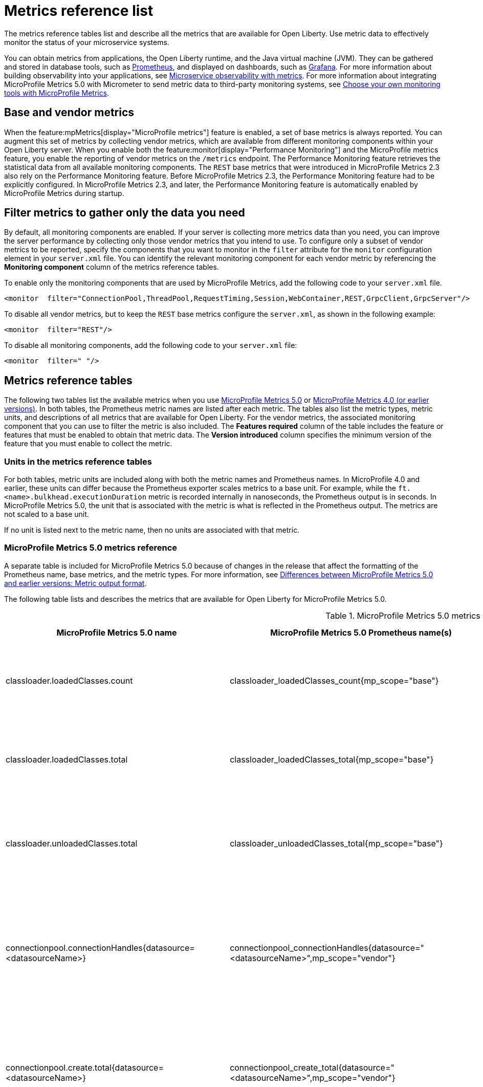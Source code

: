 // Copyright (c) 2019, 2022 IBM Corporation and others.
// Licensed under Creative Commons Attribution-NoDerivatives
// 4.0 International (CC BY-ND 4.0)
//   https://creativecommons.org/licenses/by-nd/4.0/
//
// Contributors:
//     IBM Corporation
//
:page-description: The metrics contained in this reference list are all available for Open Liberty. Use metric data to effectively monitor the status of your microservice systems.
:seo-title: Metrics reference list - openliberty.io
:seo-description: The metrics contained in this reference list are all available for Open Liberty. Use metric data to effectively monitor the status of your microservice systems.
:page-layout: general-reference
:page-type: general
:mp-1-0: feature:mpMetrics-1.0[display=MicroProfile Metrics 1.0]
:mp-1-1: feature:mpMetrics-1.1[display=MicroProfile Metrics 1.1]
:mp-2-0: feature:mpMetrics-2.0[display=MicroProfile Metrics 2.0]
:mp-2-3: feature:mpMetrics-2.3[display=MicroProfile Metrics 2.3]
:mp-3-0: feature:mpMetrics-3.0[display=MicroProfile Metrics 3.0]
:mp-4-0: feature:mpMetrics-4.0[display=MicroProfile Metrics 4.0]
:mp-5-0: feature:mpMetrics-5.0[display=MicroProfile Metrics 5.0]
:mp-ft-3-0: feature:mpFaultTolerance-3.0[display=MicroProfile Fault Tolerance 3.0]
:base-metric-features: feature:mpMetrics[display=MicroProfile Metrics]
:vendor-metric-features: feature:mpMetrics[display=MicroProfile Metrics]
:ft-metric-features: feature:mpMetrics[display=MicroProfile Metrics] and feature:mpFaultTolerance[display=MicroProfile Fault Tolerance]
:grpc-client-metric-features: feature:mpMetrics[display=MicroProfile Metrics] and feature:grpcClient[display=gRPC Client]
:grpc-server-metric-features: feature:mpMetrics[display=MicroProfile Metrics] and feature:grpc[display=gRPC]
= Metrics reference list

The metrics reference tables list and describe all the metrics that are available for Open Liberty.
Use metric data to effectively monitor the status of your microservice systems.

You can obtain metrics from applications, the Open Liberty runtime, and the Java virtual machine (JVM).
They can be gathered and stored in database tools, such as https://prometheus.io/[Prometheus], and displayed on dashboards, such as https://grafana.com/[Grafana].
For more information about building observability into your applications, see xref:microservice-observability-metrics.adoc[Microservice observability with metrics]. For more information about integrating MicroProfile Metrics 5.0 with Micrometer to send metric data to third-party monitoring systems, see xref:micrometer-metrics.adoc[Choose your own monitoring tools with MicroProfile Metrics].

== Base and vendor metrics
When the feature:mpMetrics[display="MicroProfile metrics"] feature is enabled, a set of base metrics is always reported. You can augment this set of metrics by collecting vendor metrics, which are available from different monitoring components within your Open Liberty server. When you enable both the feature:monitor[display="Performance Monitoring"] and the MicroProfile metrics feature, you enable the reporting of vendor metrics on the `/metrics` endpoint. The Performance Monitoring feature retrieves the statistical data from all available monitoring components. The `REST` base metrics that were introduced in MicroProfile Metrics 2.3 also rely on the Performance Monitoring feature. Before MicroProfile Metrics 2.3, the Performance Monitoring feature had to be explicitly configured. In MicroProfile Metrics 2.3, and later, the Performance Monitoring feature is automatically enabled by MicroProfile Metrics during startup.

== Filter metrics to gather only the data you need
By default, all monitoring components are enabled. If your server is collecting more metrics data than you need, you can improve the server performance by collecting only those vendor metrics that you intend to use. To configure only a subset of vendor metrics to be reported, specify the components that you want to monitor in the `filter` attribute for the `monitor` configuration element in your `server.xml` file. You can identify the relevant monitoring component for each vendor metric by referencing the **Monitoring component** column of the metrics reference tables.

To enable only the monitoring components that are used by MicroProfile Metrics, add the following code to your `server.xml` file.

[source,xml]
----
<monitor  filter="ConnectionPool,ThreadPool,RequestTiming,Session,WebContainer,REST,GrpcClient,GrpcServer"/>
----

To disable all vendor metrics, but to keep the `REST` base metrics configure the `server.xml`, as shown in the following example:

[source,xml]
----
<monitor  filter="REST"/>
----

To disable all monitoring components, add the following code to your `server.xml` file:

[source,xml]
----
<monitor  filter=" "/>
----

== Metrics reference tables

The following two tables list the available metrics when you use <<#metrics-table-mp-metrics-5, MicroProfile Metrics 5.0>> or <<#metrics-table,MicroProfile Metrics 4.0 (or earlier versions)>>.
In both tables, the Prometheus metric names are listed after each metric.
The tables also list the metric types, metric units, and descriptions of all metrics that are available for Open Liberty. For the vendor metrics, the associated monitoring component that you can use to filter the metric is also included.
The **Features required** column of the table includes the feature or features that must be enabled to obtain that metric data.
The **Version introduced** column specifies the minimum version of the feature that you must enable to collect the metric.

=== Units in the metrics reference tables

For both tables, metric units are included along with both the metric names and Prometheus names. In MicroProfile 4.0 and earlier, these units can differ because the Prometheus exporter scales metrics to a base unit.
For example, while the `ft.<name>.bulkhead.executionDuration` metric is recorded internally in nanoseconds, the Prometheus output is in seconds.
In MicroProfile Metrics 5.0, the unit that is associated with the metric is what is reflected in the Prometheus output. The metrics are not scaled to a base unit. 

If no unit is listed next to the metric name, then no units are associated with that metric.

=== MicroProfile Metrics 5.0 metrics reference

A separate table is included for MicroProfile Metrics 5.0 because of changes in the release that affect the formatting of the Prometheus name, base metrics, and the metric types.
For more information, see xref:reference:javadoc:diff/mp-50-60-diff.adoc#output[Differences between MicroProfile Metrics 5.0 and earlier versions: Metric output format].

The following table lists and describes the metrics that are available for Open Liberty for MicroProfile Metrics 5.0.

[#metrics-table-mp-metrics-5]
.MicroProfile Metrics 5.0 metrics reference (`mpMetrics-5.0`)
[%header,cols="3,3,6,2,2,2"]
|===


|MicroProfile Metrics 5.0 name
|MicroProfile Metrics 5.0 Prometheus name(s)
|Type and description
|Monitoring component
|Features required
|Version introduced

|classloader.loadedClasses.count
|classloader_loadedClasses_count{mp_scope="base"}
|The number of classes that are currently loaded in the JVM.
This metric is a gauge.
|Base metric
|{base-metric-features}
|{mp-2-0}

|classloader.loadedClasses.total
|classloader_loadedClasses_total{mp_scope="base"}
|The total number of classes that were loaded since the JVM started.
This metric is a counter.
|Base metric
|{base-metric-features}
|{mp-2-0}

|classloader.unloadedClasses.total
|classloader_unloadedClasses_total{mp_scope="base"}
|The total number of classes that were unloaded since the JVM started.
This metric is a counter.
|Base metric
|{base-metric-features}
|{mp-2-0}

|connectionpool.connectionHandles{datasource=<datasourceName>}
|connectionpool_connectionHandles{datasource="<datasourceName>",mp_scope="vendor"}
|The number of connections that are in use. This number might include multiple connections that are shared from a single managed connection.
This metric is a gauge.
|`ConnectionPool`
|{vendor-metric-features}
|{mp-2-0}

|connectionpool.create.total{datasource=<datasourceName>}
|connectionpool_create_total{datasource="<datasourceName>",mp_scope="vendor"}
|The total number of managed connections that were created since the pool creation.
This metric is a counter.
|`ConnectionPool`
|{vendor-metric-features}
|{mp-2-0}

|connectionpool.destroy.total{datasource=<datasourceName>}
|connectionpool_destroy_total{datasource="<datasourceName>",mp_scope="vendor"}
|The total number of managed connections that were destroyed since the pool creation.
This metric is a counter.
|`ConnectionPool`
|{vendor-metric-features}
|{mp-2-0}

|connectionpool.freeConnections{datasource=<datasourceName>}
|connectionpool_freeConnections{datasource="<datasourceName>",mp_scope="vendor"}
|The number of managed connections in the free pool.
This metric is a gauge.
|`ConnectionPool`
|{vendor-metric-features}
|{mp-2-0}

|connectionPool.inUseTime.total{datasource=<datasourceName>} / (seconds)
|connectionpool_inUseTime_total_seconds{datasource="<datasourceName>",mp_scope="vendor"} / (seconds)
|The total time that all connections are in-use since the start of the server.
This metric is a gauge.
|`ConnectionPool`
|{vendor-metric-features}
|{mp-2-0}

|connectionpool.managedConnections{datasource=<datasourceName>}
|connectionpool_managedConnections{datasource="<datasourceName>",mp_scope="vendor"}
|The current sum of managed connections in the free, shared, and unshared pools.
This metric is a gauge.
|`ConnectionPool`
|{vendor-metric-features}
|{mp-2-0}

|connectionpool.queuedRequests.total{datasource=<datasourceName>}
|connectionpool_queuedRequests_total{datasource="<datasourceName>",mp_scope="vendor"}
|The total number of connection requests that waited for a connection because of a full connection pool since the start of the server.
This metric is a counter.
|`ConnectionPool`
|{vendor-metric-features}
|{mp-2-0}

|connectionPool.usedConnections.total{datasource=<datasourceName>}
|connectionpool_usedConnections_total{datasource="<datasourceName>",mp_scope="vendor"}
|The total number of connection requests that waited because of a full connection pool or did not wait since the start of the server. Any connections that are currently in use are not included in this total.
This metric is a counter.
|`ConnectionPool`
|{vendor-metric-features}
|{mp-2-0}

|connectionpool.waitTime.total{datasource=<datasourceName>} / (seconds)
|connectionpool_waitTime_total_seconds{datasource="<datasourceName>",mp_scope="vendor"} / (seconds)
|The total wait time on all connection requests since the start of the server.
This metric is a gauge.
|`ConnectionPool`
|{vendor-metric-features}
|{mp-2-0}

|cpu.availableProcessors
|cpu_availableProcessors{mp_scope="base"}
|The number of processors available to the JVM.
This metric is a gauge.
|Base metric
|{base-metric-features}
|{mp-1-0}

|cpu.processCpuLoad / (percent)
|cpu_processCpuLoad_percent{mp_scope="base"} / (percent)
|The recent CPU usage for the JVM process.
This metric is a gauge.
|Base metric
|{base-metric-features}
|{mp-1-0}

|cpu.processCpuTime / (seconds)
|cpu_processCpuTime_seconds{mp_scope="base"} / (seconds)
|The CPU time for the JVM process.
This metric is a gauge.
|Base metric
|{base-metric-features}
|{mp-2-0}

|cpu.systemLoadAverage
|cpu_systemLoadAverage{mp_scope="base"}
|The system load average for the last minute. If the system load average is not available, a negative value is displayed.
This metric is a gauge.
|Base metric
|{base-metric-features}
|{mp-1-0}

|ft.bulkhead.calls.total{
    method="<name>",
    bulkheadResult=["accepted"\|"rejected"]
}
|ft_bulkhead_calls_total{
    method="<name>",
    mp_scope="base",
    bulkheadResult=["accepted"\|"rejected"]
}
|The number of times that the bulkhead logic was run. This number is usually once per method call, but it might be zero if a circuit breaker prevents execution or more than once per method call if the method call is retried. This metric is available when you use the `@Bulkhead` fault tolerance annotation.
This metric is a counter.
|Base metric, but available only when MP Fault Tolerance feature is enabled.
|{ft-metric-features}
|{mp-ft-3-0}

|ft.bulkhead.executionsRunning{method="<name>"}
|ft_bulkhead_executionsRunning{method="<name>",mp_scope="base"}
|The number of currently running executions. This metric is available when you use the `@Bulkhead` fault tolerance annotation.
This metric is a gauge.
|Base metric, but available only when MP Fault Tolerance feature is enabled.
|{ft-metric-features}
|{mp-ft-3-0}

|ft.bulkhead.executionsWaiting{method="<name>"}
|ft_bulkhead_executionsWaiting{method="<name>",mp_scope="base"}
|The number of executions currently waiting in the queue. This metric is available when you use the `@Bulkhead` fault tolerance annotation and the `@Asynchronous` annotation.
This metric is a gauge.
|Base metric, but available only when MP Fault Tolerance feature is enabled.
|{ft-metric-features}
|{mp-ft-3-0}

|ft.bulkhead.runningDuration{method="<name>"} / (nanoseconds)
|ft_bulkhead_runningDuration_seconds_max{method="<name>",mp_scope="base"}
ft_bulkhead_runningDuration_seconds_count{method="<name>",mp_scope="base"}
ft_bulkhead_runningDuration_seconds_sum{method="<name>",mp_scope="base"}
ft_bulkhead_runningDuration_seconds{
    method="<name>",
    mp_scope="base",
    quantile=["0.5"\|"0.75"\|"0.95"\|"0.98"\|"0.99"\|"0.999"]
} / seconds
|A histogram of the time that method executions spent running. This metric is available when you use the `@Bulkhead` fault tolerance annotation.
|Base metric, but available only when MP Fault Tolerance feature is enabled.
|{ft-metric-features}
|{mp-ft-3-0}

|ft.bulkhead.waitingDuration{method="<name>"} / (nanoseconds)
|ft_bulkhead_waitingDuration_seconds_max{method="<name>",mp_scope="base"}
ft_bulkhead_waitingDuration_seconds_count{method="<name>",mp_scope="base"}
ft_bulkhead_waitingDuration_seconds_sum{method="<name>",mp_scope="base"}
ft_bulkhead_waitingDuration_seconds{
    method="<name>",
    mp_scope="base",
    quantile=["0.5"\|"0.75"\|"0.95"\|"0.98"\|"0.99"\|"0.999"]
} / seconds
|A histogram of the time that method executions spent waiting in the queue. This metric is available when you use the `@Bulkhead` fault tolerance annotation and the `@Asynchronous` annotation.
|Base metric, but available only when MP Fault Tolerance feature is enabled.
|{ft-metric-features}
|{mp-ft-3-0}

|ft.circuitbreaker.calls.total{
    method="<name>",
    circuitBreakerResult=["success"\|"failure"\|"circuitBreakerOpen"]
}
|ft_circuitbreaker_calls_total{
    method="<name>",
    mp_scope="base",
    circuitBreakerResult=["success"\|"failure"\|"circuitBreakerOpen"]
}
|The number of times that the circuit breaker logic was run. This number is usually once per method call, but might be more if the method call is retried. This metric is available when you use the `@CircuitBreaker` fault tolerance annotation.
This metric is a counter.
|Base metric, but available only when MP Fault Tolerance feature is enabled.
|{ft-metric-features}
|{mp-ft-3-0}

|ft.circuitbreaker.state.total{
    method="<name>",
    state=["open"\|"closed"\|"halfOpen"]
} / (nanoseconds)
|ft_circuitbreaker_state_total_seconds{
    method="<name>",
    mp_scope="base",
    state=["open"\|"closed"\|"halfOpen"]
} / (seconds)
|The amount of time that the circuit breaker has spent in each state. These values increase monotonically. This metric is available when you use the `@CircuitBreaker` fault tolerance annotation.
This metric is a gauge.
|Base metric, but available only when MP Fault Tolerance feature is enabled.
|{ft-metric-features}
|{mp-ft-3-0}

|ft.circuitbreaker.opened.total{method="<name>"}
|ft_circuitbreaker_opened_total{method="<name>",mp_scope="base"}
|The number of times that the circuit breaker has moved from close state to open state. This metric is available when you use the `@CircuitBreaker` fault tolerance annotation.
This metric is a counter.
|Base metric, but available only when MP Fault Tolerance feature is enabled.
|{ft-metric-features}
|{mp-ft-3-0}

|ft.invocations.total{
    method="<name>",
    result=["valueReturned"\|"exceptionThrown"],
    fallback=["applied"\|"notApplied"\|"notDefined"]
}
|ft_invocations_total{
    method="<name>",
    mp_scope="base",
    result=["valueReturned"\|"exceptionThrown"],
    fallback=["applied"\|"notApplied"\|"notDefined"]
}
|The number of times that the method was called.
This metric is a counter.
|Base metric, but available only when MP Fault Tolerance feature is enabled.
|{ft-metric-features}
|{mp-ft-3-0}

|ft.retry.calls.total{
    method="<name>",
    retried=["true"\|"false"],
    retryResult=["valueReturned"
                \|"exceptionNotRetryable"
                \|"maxRetriesReached"
                \|"maxDurationReached"]
}
|ft_retry_calls_total{
    method="<name>",
    mp_scope="base",
    retried=["true"\|"false"],
    retryResult=["valueReturned"
                \|"exceptionNotRetryable"
                \|"maxRetriesReached"
                \|"maxDurationReached"]
}
|The number of times that the retry logic was run. This will always be once per method call. This metric is available when you use the `@Retry` fault tolerance annotation.
This metric is a counter.
|Base metric, but available only when MP Fault Tolerance feature is enabled.
|{ft-metric-features}
|{mp-ft-3-0}

|ft.retry.retries.total{method="<name>"}
|ft_retry_retries_total{method="<name>",mp_scope="base"}
|The number of times that the method was retried. This metric is available when you use the `@Retry` fault tolerance annotation.
This metric is a counter.
|Base metric, but available only when MP Fault Tolerance feature is enabled.
|{ft-metric-features}
|{mp-ft-3-0}

|ft.timeout.calls.total{
    method="<name>",
    timedOut=["true"\|"false"]
}
|ft_timeout_calls_total{
    method="<name>",
    mp_scope="base",
    timedOut=["true"\|"false"]
}
|The number of times that the timeout logic was run. This number is usually once per method call, but it might be zero if a circuit breaker prevents execution or more than once per method call if the method call is retried. This metric is available when you use the `@Timeout` fault tolerance annotation.
This metric is a counter.
|Base metric, but available only when MP Fault Tolerance feature is enabled.
|{ft-metric-features}
|{mp-ft-3-0}

|ft.timeout.executionDuration{method="<name>"} / (nanoseconds)
|ft_timeout_executionDuration_seconds_max{method="<name>",mp_scope="base"}
ft_timeout_executionDuration_seconds_sum{method="<name>",mp_scope="base"}
ft_timeout_executionDuration_seconds_count{method="<name>",mp_scope="base"}
ft_timeout_executionDuration_seconds{
    method="<name>",
    mp_scope="base",
    quantile=["0.5"\|"0.75"\|"0.95"\|"0.98"\|"0.99"\|"0.999"]
} / (seconds)
|A histogram of the execution time for the method. This metric is available when you use the `@Timeout` fault tolerance annotation.
|Base metric, but available only when MP Fault Tolerance feature is enabled.
|{ft-metric-features}
|{mp-ft-3-0}

|gc.time{name=<gcName>} / (seconds)
|gc_time_seconds{mp_scope="base",name="<gcType>"} / (seconds)
|The approximate accumulated garbage collection elapsed time. This metric displays `-1` if the garbage collection elapsed time is undefined for this collector.
This metric is a gauge.
|Base metric
|{base-metric-features}
|{mp-2-0}

|gc.total{name=<gcName>}
|gc_total{mp_scope="base",name="<gcType>"}
|The number of garbage collections that occurred. This metric displays `-1` if the garbage collection count is undefined for this collector.
This metric is a counter.
|Base metric
|{base-metric-features}
|{mp-2-0}

|grpc.client.receivedMessages.total{grpc=<method_signature>}
|grpc_client_receivedMessages_total{mp_scope="vendor"}
|The number of stream messages received from the server.
This metric is a counter.
|`GrpcClient`
|{grpc-client-metric-features}
|{mp-2-3}

|grpc.client.responseTime.total{grpc=<method_signature>} / (seconds)
|grpc_client_responseTime_total_seconds{mp_scope="vendor"} / (seconds)
|The response time of completed RPCs.
This metric is a gauge.
|`GrpcClient`
|{grpc-client-metric-features}
|{mp-2-3}

|grpc.client.rpcCompleted.total{grpc=<method_signature>}
|grpc_client_rpcCompleted_total{mp_scope="vendor"}
|The number of RPCs completed on the client, regardless of success or failure.
This metric is a counter.
|`GrpcClient`
|{grpc-client-metric-features}
|{mp-2-3}

|grpc.client.rpcStarted.total{grpc=<method_signature>}
|grpc_client_rpcStarted_total{mp_scope="vendor"}
|The number of RPCs started on the client.
This metric is a counter.
|`GrpcClient`
|{grpc-client-metric-features}
|{mp-2-3}

|grpc.client.sentMessages.total{grpc=<method_signature>}
|grpc_client_sentMessages_total{mp_scope="vendor"}
|The number of stream messages sent by the client.
This metric is a counter.
|`GrpcClient`
|{grpc-client-metric-features}
|{mp-2-3}

|grpc.server.receivedMessages.total{grpc=<service_name>}
|grpc_server_receivedMessages_total{mp_scope="vendor"}
|The number of stream messages received from the client.
This metric is a counter.
|`GrpcServer`
|{grpc-server-metric-features}
|{mp-2-3}

|grpc.server.responseTime.total{grpc=<service_name>} / (seconds)
|grpc_server_responseTime_total_seconds{mp_scope="vendor"} / (seconds)
|The response time of completed RPCs.
This metric is a gauge.
|`GrpcServer`
|{grpc-server-metric-features}
|{mp-2-3}

|grpc.server.rpcCompleted.total{grpc=<service_name>}
|grpc_server_rpcCompleted_total{mp_scope="vendor"}
|The number of RPCs completed on the server, regardless of success or failure.
This metric is a counter.
|`GrpcServer`
|{grpc-server-metric-features}
|{mp-2-3}

|grpc.server.rpcStarted.total{grpc=<service_name>}
|grpc_client_rpcStarted_total{mp_scope="vendor"}
|The number of RPCs started on the server.
This metric is a counter.
|`GrpcServer`
|{grpc-server-metric-features}
|{mp-2-3}

|grpc.server.sentMessages.total{grpc=<service_name>}
|grpc_server_sentMessages_total{mp_scope="vendor"}
|The number of stream messages sent by the server.
This metric is a counter.
|`GrpcServer`
|{grpc-server-metric-features}
|{mp-2-3}

|jaxws.client.checkedApplicationFaults.total{endpoint=<endpointName>}
|jaxws_client_checkedApplicationFaults_total{endpoint="<endpointName>",mp_scope="vendor"}
|The number of checked application faults.
This metric is a counter.
|N/A, always available
|{vendor-metric-features}
|{mp-2-0}

|jaxws.client.invocations.total{endpoint=<endpointName>}
|jaxws_client_invocations_total{endpoint="<endpointName>",mp_scope="vendor"}
|The number of invocations to this endpoint or operation.
This metric is a counter.
|N/A, always available
|{vendor-metric-features}
|{mp-2-0}

|jaxws.client.logicalRuntimeFaults.total{endpoint=<endpointName>}
|jaxws_client_logicalRuntimeFaults_total{endpoint="<endpointName>",mp_scope="vendor"}
|The number of logical runtime faults.
This metric is a counter.
|N/A, always available
|{vendor-metric-features}
|{mp-2-0}

|jaxws.client.responseTime.total{endpoint=<endpointName>} / (seconds)
|jaxws_client_responseTime_total_seconds{endpoint="<endpointName>",mp_scope="vendor"} / (seconds)
|The total response handling time since the start of the server.
This metric is a gauge.
|N/A, always available
|{vendor-metric-features}
|{mp-2-0}

|jaxws.client.runtimeFaults.total{endpoint=<endpointName>}
|jaxws_client_runtimeFaults_total{endpoint="<endpointName>",mp_scope="vendor"}
|The number of runtime faults.
This metric is a counter.
|N/A, always available
|{vendor-metric-features}
|{mp-2-0}

|jaxws.client.uncheckedApplicationFaults.total{endpoint=<endpointName>}
|jaxws_client_uncheckedApplicationFaults_total{endpoint="<endpointName>",mp_scope="vendor"}
|The number of unchecked application faults.
This metric is a counter.
|N/A, always available
|{vendor-metric-features}
|{mp-2-0}

|jaxws.server.checkedApplicationFaults.total{endpoint=<endpointName>}
|jaxws_server_checkedApplicationFaults_total{endpoint="<endpointName>",mp_scope="vendor"}
|The number of checked application faults.
This metric is a counter.
|N/A, always available
|{vendor-metric-features}
|{mp-2-0}

|jaxws.server.invocations.total{endpoint=<endpointName>}
|jaxws_server_invocations_total{endpoint="<endpointName>",mp_scope="vendor"}
|The number of invocations to this endpoint or operation.
This metric is a counter.
|N/A, always available
|{vendor-metric-features}
|{mp-2-0}

|jaxws.server.logicalRuntimeFaults.total{endpoint=<endpointName>}
|jaxws_server_logicalRuntimeFaults_total{endpoint="<endpointName>",mp_scope="vendor"}
|The number of logical runtime faults.
This metric is a counter.
|N/A, always available
|{vendor-metric-features}
|{mp-2-0}

|jaxws.server.responseTime.total{endpoint=<endpointName>} / (seconds)
|jaxws_server_responseTime_total_seconds{endpoint="<endpointName>",mp_scope="vendor"} / (seconds)
|The total response handling time since the start of the server.
This metric is a gauge.
|N/A, always available
|{vendor-metric-features}
|{mp-2-0}

|jaxws.server.runtimeFaults.total{endpoint=<endpointName>}
|jaxws_server_runtimeFaults_total{endpoint="<endpointName>",mp_scope="vendor"}
|The number of runtime faults.
This metric is a counter.
|N/A, always available
|{vendor-metric-features}
|{mp-2-0}

|jaxws.server.uncheckedApplicationFaults.total{endpoint=<endpointName>}
|jaxws_server_uncheckedApplicationFaults_total{endpoint="<endpointName>",mp_scope="vendor"}
|The number of unchecked application faults.
This metric is a counter.
|N/A, always available
|{vendor-metric-features}
|{mp-2-0}

|jvm.uptime / (seconds)
|jvm_uptime_seconds{mp_scope="base"} / (seconds)
|The time elapsed since the start of the JVM.
This metric is a gauge.
|`JVM`
|{base-metric-features}
|{mp-1-0}

|memory.committedHeap / (bytes)
|memory_committedHeap_bytes{mp_scope="base"} / (bytes)
|The amount of memory that is committed for the JVM to use.
This metric is a gauge.
|Base metric
|{base-metric-features}
|{mp-1-0}

|memory.maxHeap / (bytes)
|memory_maxHeap_bytes{mp_scope="base"} / (bytes)
|The maximum amount of heap memory that can be used for memory management. This metric displays `-1` if the maximum heap memory size is undefined. This amount of memory is not guaranteed to be available for memory management if it is greater than the amount of committed memory.
This metric is a gauge.
|Base metric
|{base-metric-features}
|{mp-1-0}

|memory.usedHeap / (bytes)
|memory_usedHeap_bytes{mp_scope="base"} / (bytes)
|The amount of used heap memory.
This metric is a gauge.
|Base metric
|{base-metric-features}
|{mp-1-0}

|requestTiming.activeRequestCount
|requestTiming_activeRequestCount{mp_scope="vendor"}
|The number of servlet requests that are currently running.
This metric is a gauge.
|`RequestTiming`
|{mp-2-0} or later and feature:requestTiming[display=Request timing]
|{mp-2-0}

|requestTiming.hungRequestCount
|requestTiming_hungRequestCount{mp_scope="vendor"}
|The number of servlet requests that are currently running but are hung.
This metric is a gauge.
|`RequestTiming`
|{mp-2-0} or later and feature:requestTiming[display=Request timing]
|{mp-2-0}

|requestTiming.requestCount
|requestTiming_requestCount_total{mp_scope="vendor"}
|The number of servlet requests since the server started.
This metric is a counter.
|`RequestTiming`
|{mp-2-0} or later and feature:requestTiming[display=Request timing]
|{mp-2-0}

|requestTiming.slowRequestCount
|requestTiming_slowRequestCount{mp_scope="vendor"}
|The number of servlet requests that are currently running but are slow.
This metric is a gauge.
|`RequestTiming`
|{mp-2-0} or later and feature:requestTiming[display=Request timing]
|{mp-2-0}

|REST.request 
|REST_request_seconds_max{class="<fully_qualified_class_name>",method="<method_signature>",mp_scope="base"} {empty}+
 {empty}+
REST_request_seconds_sum{class="<fully_qualified_class_name>",method="<method_signature>",mp_scope="base"} {empty}+
 {empty}+
REST_request_seconds_count{class="<fully_qualified_class_name>",method="<method_signature>",mp_scope="base"} {empty}+
 {empty}+
REST_request_seconds{
 class="<fully_qualified_class_name>",
 method="<method_signature>",
 mp_scope="base",
 quantile=["0.5"\|"0.75"\|"0.95"\|"0.98"\|"0.99"\|"0.999"]
 }
|The number of invocations and total response time of this RESTful resource method since the start of the server. The metric does not record the elapsed time nor count of a REST request if it resulted in an unmapped exception. Also tracks the highest recorded time duration and the 50th, 75th, 95th, 98th, 99th and 99.9th percentile.
This metric is a timer.
|`REST`
|{base-metric-features}
|{mp-5-0} +
Note: This metric was changed from a Simple Timer metric to a Timer metric in MicroProfile Metrics 5.0

|REST.request.unmappedException.total
|REST_request_unmappedException_total{class="<fully_qualified_class_name>",method="<method_signature>",mp_scope="base"}
|The total number of unmapped exceptions that occur from this RESTful resource method since the server started.
This metric is a counter.
|`REST`
|{base-metric-features}
|{mp-3-0}

|servlet.request.total{servlet=<servletName>}
|servlet_request_total{mp_scope="vendor",servlet="<servletName>"}
|The total number of visits to this servlet since the start of the server.
This metric is a counter.
|`WebContainer`
|{vendor-metric-features}
|{mp-2-0}

|servlet.responseTime.total{servlet=<servletName>} / (seconds)
|servlet_responseTime_total_seconds{mp_scope="vendor",servlet="<servletName>"} / (seconds)
|The total of the servlet response time since the start of the server.
This metric is a gauge.
|`WebContainer`
|{vendor-metric-features}
|{mp-2-0}

|session.activeSessions{appname=<appName>}
|session_activeSessions{appname="<appName>",mp_scope="vendor"}
|The number of concurrently active sessions. A session is considered active if the application server is processing a request that uses that user session.
This metric is a gauge.
|`Session`
|{vendor-metric-features}
|{mp-2-0}

|session.create.total{appname=<appName>}
|session_create_total{appname="<appName>",mp_scope="vendor"}
|The number of sessions that logged in since this metric was enabled.
This metric is a gauge.
|`Session`
|{vendor-metric-features}
|{mp-2-0}

|session.invalidated.total{appname=<appName>}
|session_invalidated_total{appname="<appName>",mp_scope="vendor"}
|The number of sessions that logged out since this metric was enabled.
This metric is a counter.
|`Session`
|{vendor-metric-features}
|{mp-2-0}

|session.invalidatedbyTimeout.total{appname=<appName>}
|session_invalidatedbyTimeout_total{appname="<appName>",mp_scope="vendor"}
|The number of sessions that logged out because of a timeout since this metric was enabled.
This metric is a counter.
|`Session`
|{vendor-metric-features}
|{mp-2-0}

|session.liveSessions{appname=<appName>}
|session_liveSessions{appname="<appName>",mp_scope="vendor"}
|The number of users that are currently logged in since this metric was enabled.
This metric is a gauge.
|`Session`
|{vendor-metric-features}
|{mp-2-0}

|thread.count
|thread_count{mp_scope="base"}
|The current number of live threads, including both daemon and non-daemon threads.
This metric is a gauge.
|Base metric
|{base-metric-features}
|{mp-2-0}

|thread.daemon.count
|thread_daemon_count{mp_scope="base"}
|The current number of live daemon threads.
This metric is a gauge.
|Base metric
|{base-metric-features}
|{mp-2-0}

|thread.max.count
|thread_max_count{mp_scope="base"}
|The peak live thread count since the JVM started or the peak was reset. This thread count includes both daemon and non-daemon threads.
This metric is a gauge.
|Base metric
|{base-metric-features}
|{mp-2-0}

|threadpool.activeThreads{pool=<poolName>}
|threadpool_activeThreads{mp_scope="vendor",pool="<poolName>"}
|The number of threads that are actively running tasks.
This metric is a gauge.
|`ThreadPool`
|{vendor-metric-features}
|{mp-2-0}

|threadpool.size{pool=<poolName>}
|threadpool_size{mp_scope="vendor",pool="<poolName>"}
|The size of the thread pool.
This metric is a gauge.
|`ThreadPool`
|{vendor-metric-features}
|{mp-2-0}

|===

=== MicroProfile Metrics 4.0 and earlier metrics reference

The following table lists and describes the metrics that are available for Open Liberty for MicroProfile Metrics 4.0 and earlier.

[#metrics-table]
.MicroProfile Metrics 4.0 and earlier metrics reference
[%header,cols="3,3,6,2,2,2"]
|===

|MicroProfile Metrics 4.0 name
|MicroProfile Metrics 4.0 Prometheus name(s)
|Type and description
|Monitoring component
|Features required
|Version introduced

|classloader.loadedClasses.count
|base_classloader_loadedClasses_count
|The number of classes that are currently loaded in the JVM.
This metric is a gauge.
|Base metric
|{base-metric-features}
|{mp-2-0}

|classloader.loadedClasses.total
|base_classloader_loadedClasses_total
|The total number of classes that were loaded since the JVM started.
This metric is a counter.
|Base metric
|{base-metric-features}
|{mp-2-0}

|classloader.unloadedClasses.total
|base_classloader_unloadedClasses_total
|The total number of classes that were unloaded since the JVM started.
This metric is a counter.
|Base metric
|{base-metric-features}
|{mp-2-0}

|connectionpool.connectionHandles{datasource=<datasourceName>}
|vendor_connectionpool_connectionHandles{datasource="<datasourceName>"}
|The number of connections that are in use. This number might include multiple connections that are shared from a single managed connection.
This metric is a gauge.
|`ConnectionPool`
|{vendor-metric-features}
|{mp-2-0}

|connectionpool.create.total{datasource=<datasourceName>}
|vendor_connectionpool_create_total{datasource="<datasourceName>"}
|The total number of managed connections that were created since the pool creation.
This metric is a counter.
|`ConnectionPool`
|{vendor-metric-features}
|{mp-2-0}

|connectionpool.destroy.total{datasource=<datasourceName>}
|vendor_connectionpool_destroy_total{datasource="<datasourceName>"}
|The total number of managed connections that were destroyed since the pool creation.
This metric is a counter.
|`ConnectionPool`
|{vendor-metric-features}
|{mp-2-0}

|connectionpool.freeConnections{datasource=<datasourceName>}
|vendor_connectionpool_freeConnections{datasource="<datasourceName>"}
|The number of managed connections in the free pool.
This metric is a gauge.
|`ConnectionPool`
|{vendor-metric-features}
|{mp-2-0}

|connectionPool.inUseTime.total{datasource=<datasourceName>} / (milliseconds)
|vendor_connectionpool_inUseTime_total_seconds{datasource="<datasourceName>"} / (seconds)
|The total time that all connections are in-use since the start of the server.
This metric is a gauge.
|`ConnectionPool`
|{vendor-metric-features}
|{mp-2-0}

|connectionpool.managedConnections{datasource=<datasourceName>}
|vendor_connectionpool_managedConnections{datasource="<datasourceName>"}
|The current sum of managed connections in the free, shared, and unshared pools.
This metric is a gauge.
|`ConnectionPool`
|{vendor-metric-features}
|{mp-2-0}

|connectionpool.queuedRequests.total{datasource=<datasourceName>}
|vendor_connectionpool_queuedRequests_total{datasource="<datasourceName>"}
|The total number of connection requests that waited for a connection because of a full connection pool since the start of the server.
This metric is a counter.
|`ConnectionPool`
|{vendor-metric-features}
|{mp-2-0}

|connectionPool.usedConnections.total{datasource=<datasourceName>}
|vendor_connectionpool_usedConnections_total{datasource="<datasourceName>"}
|The total number of connection requests that waited because of a full connection pool or did not wait since the start of the server. Any connections that are currently in use are not included in this total.
This metric is a counter.
|`ConnectionPool`
|{vendor-metric-features}
|{mp-2-0}

|connectionpool.waitTime.total{datasource=<datasourceName>} / (milliseconds)
|vendor_connectionpool_waitTime_total_seconds{datasource="<datasourceName>"} / (seconds)
|The total wait time on all connection requests since the start of the server.
This metric is a gauge.
|`ConnectionPool`
|{vendor-metric-features}
|{mp-2-0}

|cpu.availableProcessors
|base_cpu_availableProcessors
|The number of processors available to the JVM.
This metric is a gauge.
|Base metric
|{base-metric-features}
|{mp-1-0}

|cpu.processCpuLoad / (percent)
|base_cpu_processCpuLoad_percent / (percent)
|The recent CPU usage for the JVM process.
This metric is a gauge.
|Base metric
|{base-metric-features}
|{mp-1-0}

|cpu.processCpuTime / (nanoseconds)
|base_cpu_processCpuTime_seconds / (seconds)
|The CPU time for the JVM process.
This metric is a gauge.
|Base metric
|{base-metric-features}
|{mp-2-0}

|cpu.systemLoadAverage
|base_cpu_systemLoadAverage
|The system load average for the last minute. If the system load average is not available, a negative value is displayed.
This metric is a gauge.
|Base metric
|{base-metric-features}
|{mp-1-0}

|ft.bulkhead.calls.total{
    method="<name>",
    bulkheadResult=["accepted"\|"rejected"]
}
|base_ft_bulkhead_calls_total{
    method="<name>",
    bulkheadResult=["accepted"\|"rejected"]
}
|The number of times that the bulkhead logic was run. This number is usually once per method call, but it might be zero if a circuit breaker prevents execution or more than once per method call if the method call is retried. This metric is available when you use the `@Bulkhead` fault tolerance annotation.
This metric is a counter.
|Base metric, but available only when MP Fault Tolerance feature is enabled.
|{ft-metric-features}
|{mp-ft-3-0}

|ft.bulkhead.executionsRunning{method="<name>"}
|base_ft_bulkhead_executionsRunning{method="<name>"}
|The number of currently running executions. This metric is available when you use the `@Bulkhead` fault tolerance annotation.
This metric is a gauge.
|Base metric, but available only when MP Fault Tolerance feature is enabled.
|{ft-metric-features}
|{mp-ft-3-0}

|ft.bulkhead.executionsWaiting{method="<name>"}
|base_ft_bulkhead_executionsWaiting{method="<name>"}
|The number of executions currently waiting in the queue. This metric is available when you use the `@Bulkhead` fault tolerance annotation and the `@Asynchronous` annotation.
This metric is a gauge.
|Base metric, but available only when MP Fault Tolerance feature is enabled.
|{ft-metric-features}
|{mp-ft-3-0}

|ft.bulkhead.runningDuration{method="<name>"} / (nanoseconds)
|base_ft_bulkhead_runningDuration_min_seconds{method="<name>"}
base_ft_bulkhead_runningDuration_max_seconds{method="<name>"}
base_ft_bulkhead_runningDuration_mean_seconds{method="<name>"}
base_ft_bulkhead_runningDuration_stddev_seconds{method="<name>"}
base_ft_bulkhead_runningDuration_seconds_count{method="<name>"}
base_ft_bulkhead_runningDuration_seconds_sum{method="<name>"}
base_ft_bulkhead_runningDuration_seconds{
    method="<name>",
    quantile=["0.5"\|"0.75"\|"0.95"\|"0.98"\|"0.99"\|"0.999"]
} / seconds
|A histogram of the time that method executions spent running. This metric is available when you use the `@Bulkhead` fault tolerance annotation.
|Base metric, but available only when MP Fault Tolerance feature is enabled.
|{ft-metric-features}
|{mp-ft-3-0}

|ft.bulkhead.waitingDuration{method="<name>"} / (nanoseconds)
|base_ft_bulkhead_waitingDuration_min_seconds{method="<name>"}
base_ft_bulkhead_waitingDuration_max_seconds{method="<name>"}
base_ft_bulkhead_waitingDuration_mean_seconds{method="<name>"}
base_ft_bulkhead_waitingDuration_stddev_seconds{method="<name>"}
base_ft_bulkhead_waitingDuration_seconds_count{method="<name>"}
base_ft_bulkhead_waitingDuration_seconds_sum{method="<name>"}
base_ft_bulkhead_waitingDuration_seconds{
    method="<name>",
    quantile=["0.5"\|"0.75"\|"0.95"\|"0.98"\|"0.99"\|"0.999"]
} / seconds
|A histogram of the time that method executions spent waiting in the queue. This metric is available when you use the `@Bulkhead` fault tolerance annotation and the `@Asynchronous` annotation.
|Base metric, but available only when MP Fault Tolerance feature is enabled.
|{ft-metric-features}
|{mp-ft-3-0}

|ft.circuitbreaker.calls.total{
    method="<name>",
    circuitBreakerResult=["success"\|"failure"\|"circuitBreakerOpen"]
}
|base_ft_circuitbreaker_calls_total{
    method="<name>",
    circuitBreakerResult=["success"\|"failure"\|"circuitBreakerOpen"]
}
|The number of times that the circuit breaker logic was run. This number is usually once per method call, but might be more if the method call is retried. This metric is available when you use the `@CircuitBreaker` fault tolerance annotation.
This metric is a counter.
|Base metric, but available only when MP Fault Tolerance feature is enabled.
|{ft-metric-features}
|{mp-ft-3-0}

|ft.circuitbreaker.state.total{
    method="<name>",
    state=["open"\|"closed"\|"halfOpen"]
} / (nanoseconds)
|base_ft_circuitbreaker_state_total_seconds{
    method="<name>",
    state=["open"\|"closed"\|"halfOpen"]
} / (seconds)
|The amount of time that the circuit breaker has spent in each state. These values increase monotonically. This metric is available when you use the `@CircuitBreaker` fault tolerance annotation.
This metric is a gauge.
|Base metric, but available only when MP Fault Tolerance feature is enabled.
|{ft-metric-features}
|{mp-ft-3-0}

|ft.circuitbreaker.opened.total{method="<name>"}
|base_ft_circuitbreaker_opened_total{method="<name>"}
|The number of times that the circuit breaker has moved from close state to open state. This metric is available when you use the `@CircuitBreaker` fault tolerance annotation.
This metric is a counter.
|Base metric, but available only when MP Fault Tolerance feature is enabled.
|{ft-metric-features}
|{mp-ft-3-0}

|ft.invocations.total{
    method="<name>",
    result=["valueReturned"\|"exceptionThrown"],
    fallback=["applied"\|"notApplied"\|"notDefined"]
}
|base_ft_invocations_total{
    method="<name>",
    result=["valueReturned"\|"exceptionThrown"],
    fallback=["applied"\|"notApplied"\|"notDefined"]
}
|The number of times that the method was called.
This metric is a counter.
|Base metric, but available only when MP Fault Tolerance feature is enabled.
|{ft-metric-features}
|{mp-ft-3-0}

|ft.retry.calls.total{
    method="<name>",
    retried=["true"\|"false"],
    retryResult=["valueReturned"
                \|"exceptionNotRetryable"
                \|"maxRetriesReached"
                \|"maxDurationReached"]
}
|base_ft_retry_calls_total{
    method="<name>",
    retried=["true"\|"false"],
    retryResult=["valueReturned"
                \|"exceptionNotRetryable"
                \|"maxRetriesReached"
                \|"maxDurationReached"]
}
|The number of times that the retry logic was run. This will always be once per method call. This metric is available when you use the `@Retry` fault tolerance annotation.
This metric is a counter.
|Base metric, but available only when MP Fault Tolerance feature is enabled.
|{ft-metric-features}
|{mp-ft-3-0}

|ft.retry.retries.total{method="<name>"}
|base_ft_retry_retries_total{method="<name>"}
|The number of times that the method was retried. This metric is available when you use the `@Retry` fault tolerance annotation.
This metric is a counter.
|Base metric, but available only when MP Fault Tolerance feature is enabled.
|{ft-metric-features}
|{mp-ft-3-0}

|ft.timeout.calls.total{
    method="<name>",
    timedOut=["true"\|"false"]
}
|base_ft_timeout_calls_total{
    method="<name>",
    timedOut=["true"\|"false"]
}
|The number of times that the timeout logic was run. This number is usually once per method call, but it might be zero if a circuit breaker prevents execution or more than once per method call if the method call is retried. This metric is available when you use the `@Timeout` fault tolerance annotation.
This metric is a counter.
|Base metric, but available only when MP Fault Tolerance feature is enabled.
|{ft-metric-features}
|{mp-ft-3-0}

|ft.timeout.executionDuration{method="<name>"} / (nanoseconds)
|base_ft_timeout_executionDuration_mean_seconds{method="<name>"}
base_ft_timeout_executionDuration_max_seconds{method="<name>"}
base_ft_timeout_executionDuration_min_seconds{method="<name>"}
base_ft_timeout_executionDuration_stddev_seconds{method="<name>"}
base_ft_timeout_executionDuration_seconds_count{method="<name>"}
base_ft_timeout_executionDuration_seconds{
    method="<name>",
    quantile=["0.5"\|"0.75"\|"0.95"\|"0.98"\|"0.99"\|"0.999"]
} / (seconds)
|A histogram of the execution time for the method. This metric is available when you use the `@Timeout` fault tolerance annotation.
|Base metric, but available only when MP Fault Tolerance feature is enabled.
|{ft-metric-features}
|{mp-ft-3-0}

|gc.time{name=<gcName>} / (milliseconds)
|base_gc_time_seconds{name="<gcType>"} / (seconds)
|The approximate accumulated garbage collection elapsed time. This metric displays `-1` if the garbage collection elapsed time is undefined for this collector.
This metric is a gauge.
|Base metric
|{base-metric-features}
|{mp-2-0}

|gc.total{name=<gcName>}
|base_gc_total{name="<gcType>"}
|The number of garbage collections that occurred. This metric displays `-1` if the garbage collection count is undefined for this collector.
This metric is a counter.
|Base metric
|{base-metric-features}
|{mp-2-0}

|grpc.client.receivedMessages.total{grpc=<method_signature>}
|vendor_grpc_client_receivedMessages_total
|The number of stream messages received from the server.
This metric is a counter.
|`GrpcClient`
|{grpc-client-metric-features}
|{mp-2-3}

|grpc.client.responseTime.total{grpc=<method_signature>} / (milliseconds)
|vendor_grpc_client_responseTime_total_seconds / (seconds)
|The response time of completed RPCs.
This metric is a gauge.
|`GrpcClient`
|{grpc-client-metric-features}
|{mp-2-3}

|grpc.client.rpcCompleted.total{grpc=<method_signature>}
|vendor_grpc_client_rpcCompleted_total
|The number of RPCs completed on the client, regardless of success or failure.
This metric is a counter.
|`GrpcClient`
|{grpc-client-metric-features}
|{mp-2-3}

|grpc.client.rpcStarted.total{grpc=<method_signature>}
|vendor_grpc_client_rpcStarted_total
|The number of RPCs started on the client.
This metric is a counter.
|`GrpcClient`
|{grpc-client-metric-features}
|{mp-2-3}

|grpc.client.sentMessages.total{grpc=<method_signature>}
|vendor_grpc_client_sentMessages_total
|The number of stream messages sent by the client.
This metric is a counter.
|`GrpcClient`
|{grpc-client-metric-features}
|{mp-2-3}

|grpc.server.receivedMessages.total{grpc=<service_name>}
|vendor_grpc_server_receivedMessages_total
|The number of stream messages received from the client.
This metric is a counter.
|`GrpcServer`
|{grpc-server-metric-features}
|{mp-2-3}

|grpc.server.responseTime.total{grpc=<service_name>} / (milliseconds)
|vendor_grpc_server_responseTime_total_seconds / (seconds)
|The response time of completed RPCs.
This metric is a gauge.
|`GrpcServer`
|{grpc-server-metric-features}
|{mp-2-3}

|grpc.server.rpcCompleted.total{grpc=<service_name>}
|vendor_grpc_server_rpcCompleted_total
|The number of RPCs completed on the server, regardless of success or failure.
This metric is a counter.
|`GrpcServer`
|{grpc-server-metric-features}
|{mp-2-3}

|grpc.server.rpcStarted.total{grpc=<service_name>}
|vendor_grpc_client_rpcStarted_total
|The number of RPCs started on the server.
This metric is a counter.
|`GrpcServer`
|{grpc-server-metric-features}
|{mp-2-3}

|grpc.server.sentMessages.total{grpc=<service_name>}
|vendor_grpc_server_sentMessages_total
|The number of stream messages sent by the server.
This metric is a counter.
|`GrpcServer`
|{grpc-server-metric-features}
|{mp-2-3}

|jaxws.client.checkedApplicationFaults.total{endpoint=<endpointName>}
|vendor_jaxws_client_checkedApplicationFaults_total{endpoint="<endpointName>"}
|The number of checked application faults.
This metric is a counter.
|N/A, always available
|{vendor-metric-features}
|{mp-2-0}

|jaxws.client.invocations.total{endpoint=<endpointName>}
|vendor_jaxws_client_invocations_total{endpoint="<endpointName>"}
|The number of invocations to this endpoint or operation.
This metric is a counter.
|N/A, always available
|{vendor-metric-features}
|{mp-2-0}

|jaxws.client.logicalRuntimeFaults.total{endpoint=<endpointName>}
|vendor_jaxws_client_logicalRuntimeFaults_total{endpoint="<endpointName>"}
|The number of logical runtime faults.
This metric is a counter.
|N/A, always available
|{vendor-metric-features}
|{mp-2-0}

|jaxws.client.responseTime.total{endpoint=<endpointName>} / (milliseconds)
|vendor_jaxws_client_responseTime_total_seconds{endpoint="<endpointName>"} / (seconds)
|The total response handling time since the start of the server.
This metric is a gauge.
|N/A, always available
|{vendor-metric-features}
|{mp-2-0}

|jaxws.client.runtimeFaults.total{endpoint=<endpointName>}
|vendor_jaxws_client_runtimeFaults_total{endpoint="<endpointName>"}
|The number of runtime faults.
This metric is a counter.
|N/A, always available
|{vendor-metric-features}
|{mp-2-0}

|jaxws.client.uncheckedApplicationFaults.total{endpoint=<endpointName>}
|vendor_jaxws_client_uncheckedApplicationFaults_total{endpoint="<endpointName>"}
|The number of unchecked application faults.
This metric is a counter.
|N/A, always available
|{vendor-metric-features}
|{mp-2-0}

|jaxws.server.checkedApplicationFaults.total{endpoint=<endpointName>}
|vendor_jaxws_server_checkedApplicationFaults_total{endpoint="<endpointName>"}
|The number of checked application faults.
This metric is a counter.
|N/A, always available
|{vendor-metric-features}
|{mp-2-0}

|jaxws.server.invocations.total{endpoint=<endpointName>}
|vendor_jaxws_server_invocations_total{endpoint="<endpointName>"}
|The number of invocations to this endpoint or operation.
This metric is a counter.
|N/A, always available
|{vendor-metric-features}
|{mp-2-0}

|jaxws.server.logicalRuntimeFaults.total{endpoint=<endpointName>}
|vendor_jaxws_server_logicalRuntimeFaults_total{endpoint="<endpointName>"}
|The number of logical runtime faults.
This metric is a counter.
|N/A, always available
|{vendor-metric-features}
|{mp-2-0}

|jaxws.server.responseTime.total{endpoint=<endpointName>} / (milliseconds)
|vendor_jaxws_server_responseTime_total_seconds{endpoint="<endpointName>"} / (seconds)
|The total response handling time since the start of the server.
This metric is a gauge.
|N/A, always available
|{vendor-metric-features}
|{mp-2-0}

|jaxws.server.runtimeFaults.total{endpoint=<endpointName>}
|vendor_jaxws_server_runtimeFaults_total{endpoint="<endpointName>"}
|The number of runtime faults.
This metric is a counter.
|N/A, always available
|{vendor-metric-features}
|{mp-2-0}

|jaxws.server.uncheckedApplicationFaults.total{endpoint=<endpointName>}
|vendor_jaxws_server_uncheckedApplicationFaults_total{endpoint="<endpointName>"}
|The number of unchecked application faults.
This metric is a counter.
|N/A, always available
|{vendor-metric-features}
|{mp-2-0}

|jvm.uptime / (milliseconds)
|base_jvm_uptime_seconds / (seconds)
|The time elapsed since the start of the JVM.
This metric is a gauge.
|`JVM`
|{base-metric-features}
|{mp-1-0}

|memory.committedHeap / (bytes)
|base_memory_committedHeap_bytes / (bytes)
|The amount of memory that is committed for the JVM to use.
This metric is a gauge.
|Base metric
|{base-metric-features}
|{mp-1-0}

|memory.maxHeap / (bytes)
|base_memory_maxHeap_bytes / (bytes)
|The maximum amount of heap memory that can be used for memory management. This metric displays `-1` if the maximum heap memory size is undefined. This amount of memory is not guaranteed to be available for memory management if it is greater than the amount of committed memory.
This metric is a gauge.
|Base metric
|{base-metric-features}
|{mp-1-0}

|memory.usedHeap / (bytes)
|base_memory_usedHeap_bytes / (bytes)
|The amount of used heap memory.
This metric is a gauge.
|Base metric
|{base-metric-features}
|{mp-1-0}

|requestTiming.activeRequestCount
|vendor_requestTiming_activeRequestCount
|The number of servlet requests that are currently running.
This metric is a gauge.
|`RequestTiming`
|{mp-2-0} or later and feature:requestTiming[display=Request timing]
|{mp-2-0}

|requestTiming.hungRequestCount
|vendor_requestTiming_hungRequestCount
|The number of servlet requests that are currently running but are hung.
This metric is a gauge.
|`RequestTiming`
|{mp-2-0} or later and feature:requestTiming[display=Request timing]
|{mp-2-0}

|requestTiming.requestCount
|vendor_requestTiming_requestCount_total
|The number of servlet requests since the server started.
This metric is a counter.
|`RequestTiming`
|{mp-2-0} or later and feature:requestTiming[display=Request timing]
|{mp-2-0}

|requestTiming.slowRequestCount
|vendor_requestTiming_slowRequestCount
|The number of servlet requests that are currently running but are slow.
This metric is a gauge.
|`RequestTiming`
|{mp-2-0} or later and feature:requestTiming[display=Request timing]
|{mp-2-0}

|REST.request
|base_REST_request_total{class="<fully_qualified_class_name>",method="<method_signature>"} {empty}+
 {empty}+
 base_REST_request_elapsedTime_seconds{class="<fully_qualified_class_name>",method="<method_signature>"} / (seconds)
|The number of invocations and total response time of this RESTful resource method since the server started. The metric doesn't record the count of invocations nor the elapsed time if an unmapped exception occurs. This metric also tracks the highest recorded time duration within the previous completed full minute and lowest recorded time duration within the previous completed full minute.
This metric is a simple timer.
|`REST`
|{base-metric-features}
|{mp-2-3}

|REST.request.unmappedException.total
|base_REST_request_unmappedException_total{class="<fully_qualified_class_name>",method="<method_signature>"}
|The total number of unmapped exceptions that occur from this RESTful resource method since the server started.
This metric is a counter.
|`REST`
|{base-metric-features}
|{mp-3-0}

|servlet.request.total{servlet=<servletName>}
|vendor_servlet_request_total{servlet="<servletName>"}
|The total number of visits to this servlet since the start of the server.
This metric is a counter.
|`WebContainer`
|{vendor-metric-features}
|{mp-2-0}

|servlet.responseTime.total{servlet=<servletName>} / (nanoseconds)
|vendor_servlet_responseTime_total_seconds{servlet="<servletName>"} / (seconds)
|The total of the servlet response time since the start of the server.
This metric is a gauge.
|`WebContainer`
|{vendor-metric-features}
|{mp-2-0}

|session.activeSessions{appname=<appName>}
|vendor_session_activeSessions{appname="<appName>"}
|The number of concurrently active sessions. A session is considered active if the application server is processing a request that uses that user session.
This metric is a gauge.
|`Session`
|{vendor-metric-features}
|{mp-2-0}

|session.create.total{appname=<appName>}
|vendor_session_create_total{appname="<appName>"}
|The number of sessions that logged in since this metric was enabled.
This metric is a gauge.
|`Session`
|{vendor-metric-features}
|{mp-2-0}

|session.invalidated.total{appname=<appName>}
|vendor_session_invalidated_total{appname="<appName>"}
|The number of sessions that logged out since this metric was enabled.
This metric is a counter.
|`Session`
|{vendor-metric-features}
|{mp-2-0}

|session.invalidatedbyTimeout.total{appname=<appName>}
|vendor_session_invalidatedbyTimeout_total{appname="<appName>"}
|The number of sessions that logged out because of a timeout since this metric was enabled.
This metric is a counter.
|`Session`
|{vendor-metric-features}
|{mp-2-0}

|session.liveSessions{appname=<appName>}
|vendor_session_liveSessions{appname="<appName>"}
|The number of users that are currently logged in since this metric was enabled.
This metric is a gauge.
|`Session`
|{vendor-metric-features}
|{mp-2-0}

|thread.count
|base_thread_count
|The current number of live threads, including both daemon and non-daemon threads.
This metric is a gauge.
|Base metric
|{base-metric-features}
|{mp-2-0}

|thread.daemon.count
|base_thread_daemon_count
|The current number of live daemon threads.
This metric is a gauge.
|Base metric
|{base-metric-features}
|{mp-2-0}

|thread.max.count
|base_thread_max_count
|The peak live thread count since the JVM started or the peak was reset. This thread count includes both daemon and non-daemon threads.
This metric is a gauge.
|Base metric
|{base-metric-features}
|{mp-2-0}

|threadpool.activeThreads{pool=<poolName>}
|vendor_threadpool_activeThreads{pool="<poolName>"}
|The number of threads that are actively running tasks.
This metric is a gauge.
|`ThreadPool`
|{vendor-metric-features}
|{mp-2-0}

|threadpool.size{pool=<poolName>}
|vendor_threadpool_size{pool="<poolName>"}
|The size of the thread pool.
This metric is a gauge.
|`ThreadPool`
|{vendor-metric-features}
|{mp-2-0}

|===

{empty} +



== See also

* Guide: link:/guides/microprofile-metrics.html[Providing metrics from a microservice]
* xref:reference:javadoc:diff/mp-21-22-diff.adoc[Differences between MicroProfile 2.1 and 2.2]
* xref:microservice-observability-metrics.adoc[Microservice observability with metrics]
